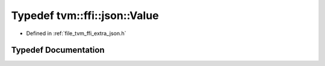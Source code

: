 .. _exhale_typedef_json_8h_1a8e808548bb6a99d0a6093ab3e2229ad3:

Typedef tvm::ffi::json::Value
=============================

- Defined in :ref:`file_tvm_ffi_extra_json.h`


Typedef Documentation
---------------------


.. doxygentypedef:: tvm::ffi::json::Value
   :project: tvm-ffi